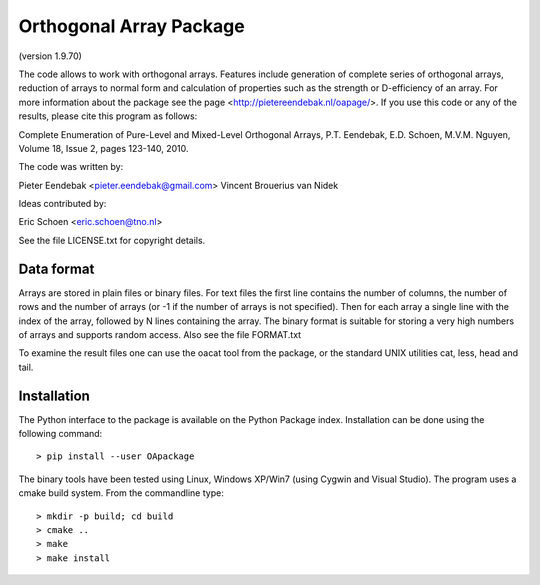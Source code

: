 Orthogonal Array Package
========================

(version 1.9.70)

The code allows to work with orthogonal arrays. Features include generation of complete series of orthogonal arrays, 
reduction of arrays to normal form and calculation of properties such as the strength or D-efficiency of an array.
For more information about the package see the page <http://pietereendebak.nl/oapage/>.
If you use this code or any of the results, please cite this program as follows:

Complete Enumeration of Pure-Level and Mixed-Level Orthogonal Arrays, P.T. Eendebak, E.D. Schoen, M.V.M. Nguyen, Volume 18, Issue 2, pages 123-140, 2010.

The code was written by:

Pieter Eendebak <pieter.eendebak@gmail.com>
Vincent Brouerius van Nidek

Ideas contributed by:

Eric Schoen <eric.schoen@tno.nl>

See the file LICENSE.txt for copyright details.

Data format
-----------

Arrays are stored in plain files or binary files. For text files the first line contains the number of columns, the number of rows and the number of arrays (or -1 if the number of arrays is not specified). Then for each array a single line with the index of the array, followed by N lines containing the array. The binary format is suitable for storing a very high numbers of arrays and supports random access. Also see the file FORMAT.txt

To examine the result files one can use the oacat tool from the package, or the standard UNIX utilities cat, less, head and tail.


Installation
------------

The Python interface to the package is available on the Python Package index.
Installation can be done using the following command::

> pip install --user OApackage


The binary tools have been tested using Linux, Windows XP/Win7 (using Cygwin and Visual Studio).
The program uses a cmake build system. From the commandline type::

> mkdir -p build; cd build
> cmake ..
> make
> make install








